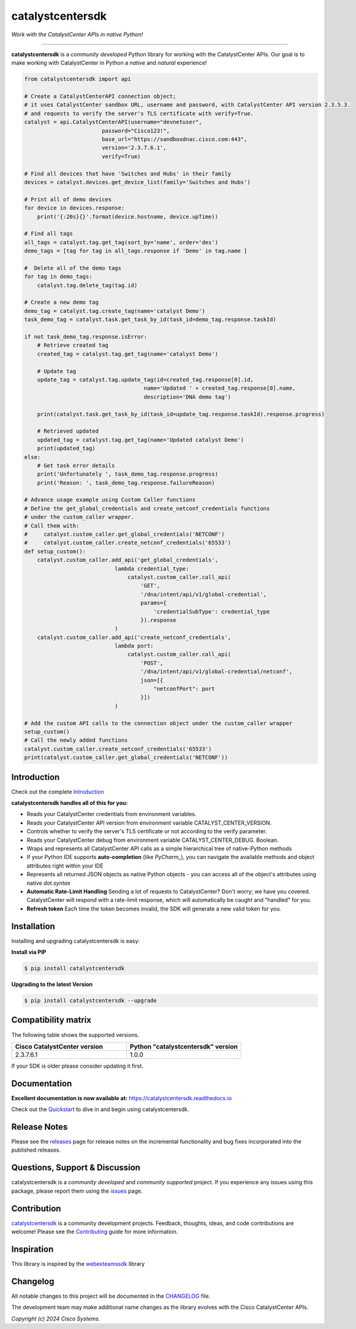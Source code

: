 =============
catalystcentersdk
=============

*Work with the CatalystCenter APIs in native Python!*

-------------------------------------------------------------------------------

**catalystcentersdk** is a *community developed* Python library for working with the CatalystCenter APIs.  Our goal is to make working with CatalystCenter in Python a *native* and *natural* experience!

.. code-block:: python

    from catalystcentersdk import api

    # Create a CatalystCenterAPI connection object;
    # it uses CatalystCenter sandbox URL, username and password, with CatalystCenter API version 2.3.5.3.
    # and requests to verify the server's TLS certificate with verify=True.
    catalyst = api.CatalystCenterAPI(username="devnetuser",
                            password="Cisco123!",
                            base_url="https://sandboxdnac.cisco.com:443",
                            version='2.3.7.6.1',
                            verify=True)

    # Find all devices that have 'Switches and Hubs' in their family
    devices = catalyst.devices.get_device_list(family='Switches and Hubs')

    # Print all of demo devices
    for device in devices.response:
        print('{:20s}{}'.format(device.hostname, device.upTime))

    # Find all tags
    all_tags = catalyst.tag.get_tag(sort_by='name', order='des')
    demo_tags = [tag for tag in all_tags.response if 'Demo' in tag.name ]

    #  Delete all of the demo tags
    for tag in demo_tags:
        catalyst.tag.delete_tag(tag.id)
    
    # Create a new demo tag
    demo_tag = catalyst.tag.create_tag(name='catalyst Demo')
    task_demo_tag = catalyst.task.get_task_by_id(task_id=demo_tag.response.taskId)

    if not task_demo_tag.response.isError:
        # Retrieve created tag
        created_tag = catalyst.tag.get_tag(name='catalyst Demo')

        # Update tag
        update_tag = catalyst.tag.update_tag(id=created_tag.response[0].id, 
                                         name='Updated ' + created_tag.response[0].name,
                                         description='DNA demo tag')
        
        print(catalyst.task.get_task_by_id(task_id=update_tag.response.taskId).response.progress)
        
        # Retrieved updated
        updated_tag = catalyst.tag.get_tag(name='Updated catalyst Demo')
        print(updated_tag)
    else:
        # Get task error details 
        print('Unfortunately ', task_demo_tag.response.progress)
        print('Reason: ', task_demo_tag.response.failureReason)

    # Advance usage example using Custom Caller functions
    # Define the get_global_credentials and create_netconf_credentials functions
    # under the custom_caller wrapper.
    # Call them with:
    #     catalyst.custom_caller.get_global_credentials('NETCONF')
    #     catalyst.custom_caller.create_netconf_credentials('65533')
    def setup_custom():
        catalyst.custom_caller.add_api('get_global_credentials',
                                lambda credential_type:
                                    catalyst.custom_caller.call_api(
                                        'GET',
                                        '/dna/intent/api/v1/global-credential',
                                        params={
                                            'credentialSubType': credential_type
                                        }).response
                                )
        catalyst.custom_caller.add_api('create_netconf_credentials',
                                lambda port:
                                    catalyst.custom_caller.call_api(
                                        'POST',
                                        '/dna/intent/api/v1/global-credential/netconf',
                                        json=[{
                                            "netconfPort": port
                                        }])
                                )

    # Add the custom API calls to the connection object under the custom_caller wrapper
    setup_custom()
    # Call the newly added functions
    catalyst.custom_caller.create_netconf_credentials('65533')
    print(catalyst.custom_caller.get_global_credentials('NETCONF'))


Introduction
------------
Check out the complete Introduction_

**catalystcentersdk handles all of this for you:**

+ Reads your CatalystCenter credentials from environment variables.

+ Reads your CatalystCenter API version from environment variable CATALYST_CENTER_VERSION.

+ Controls whether to verify the server's TLS certificate or not according to the verify parameter.

+ Reads your CatalystCenter debug from environment variable CATALYST_CENTER_DEBUG. Boolean.

+ Wraps and represents all CatalystCenter API calls as a simple hierarchical tree of
  native-Python methods

+ If your Python IDE supports **auto-completion** (like `PyCharm_`), you can
  navigate the available methods and object attributes right within your IDE

+ Represents all returned JSON objects as native Python objects - you can
  access all of the object's attributes using native *dot.syntax*

+ **Automatic Rate-Limit Handling**  Sending a lot of requests to CatalystCenter?
  Don't worry; we have you covered.  CatalystCenter will respond with a rate-limit
  response, which will automatically be caught and "handled" for you.

+ **Refresh token** Each time the token becomes invalid, the SDK will generate a new valid token for you.

Installation
------------

Installing and upgrading catalystcentersdk is easy:

**Install via PIP**

.. code-block:: bash

    $ pip install catalystcentersdk

**Upgrading to the latest Version**

.. code-block:: bash

    $ pip install catalystcentersdk --upgrade


Compatibility matrix
--------------------
The following table shows the supported versions.

.. list-table::
   :widths: 50 50
   :header-rows: 1

   * - Cisco CatalystCenter version
     - Python "catalystcentersdk" version
   * - 2.3.7.6.1
     - 1.0.0

   

If your SDK is older please consider updating it first.

Documentation
-------------

**Excellent documentation is now available at:**
https://catalystcentersdk.readthedocs.io

Check out the Quickstart_ to dive in and begin using catalystcentersdk.


Release Notes
-------------

Please see the releases_ page for release notes on the incremental functionality and bug fixes incorporated into the published releases.


Questions, Support & Discussion
-------------------------------

catalystcentersdk is a *community developed* and *community supported* project.  If you experience any issues using this package, please report them using the issues_ page.


Contribution
------------

catalystcentersdk_ is a community development projects.  Feedback, thoughts, ideas, and code contributions are welcome!  Please see the `Contributing`_ guide for more information.


Inspiration
------------

This library is inspired by the webexteamssdk_  library


Changelog
---------

All notable changes to this project will be documented in the CHANGELOG_ file.

The development team may make additional name changes as the library evolves with the Cisco CatalystCenter APIs.


*Copyright (c) 2024 Cisco Systems.*

.. _Introduction: https://catalystcentersdk.readthedocs.io/en/latest/api/intro.html
.. _catalystcentersdk.readthedocs.io: https://catalystcentersdk.readthedocs.io
.. _Quickstart: https://catalystcentersdk.readthedocs.io/en/latest/api/quickstart.html
.. _catalystcentersdk: https://github.com/cisco-en-programmability/catalystcentersdk
.. _issues: https://github.com/cisco-en-programmability/catalystcentersdk/issues
.. _pull requests: https://github.com/cisco-en-programmability/catalystcentersdk/pulls
.. _releases: https://github.com/cisco-en-programmability/catalystcentersdk/releases
.. _the repository: catalystcentersdk_
.. _pull request: `pull requests`_
.. _Contributing: https://github.com/cisco-en-programmability/catalystcentersdk/blob/master/docs/contributing.rst
.. _webexteamssdk: https://github.com/CiscoDevNet/webexteamssdk
.. _CHANGELOG: https://github.com/cisco-en-programmability/catalystcentersdk/blob/main/CHANGELOG.md

